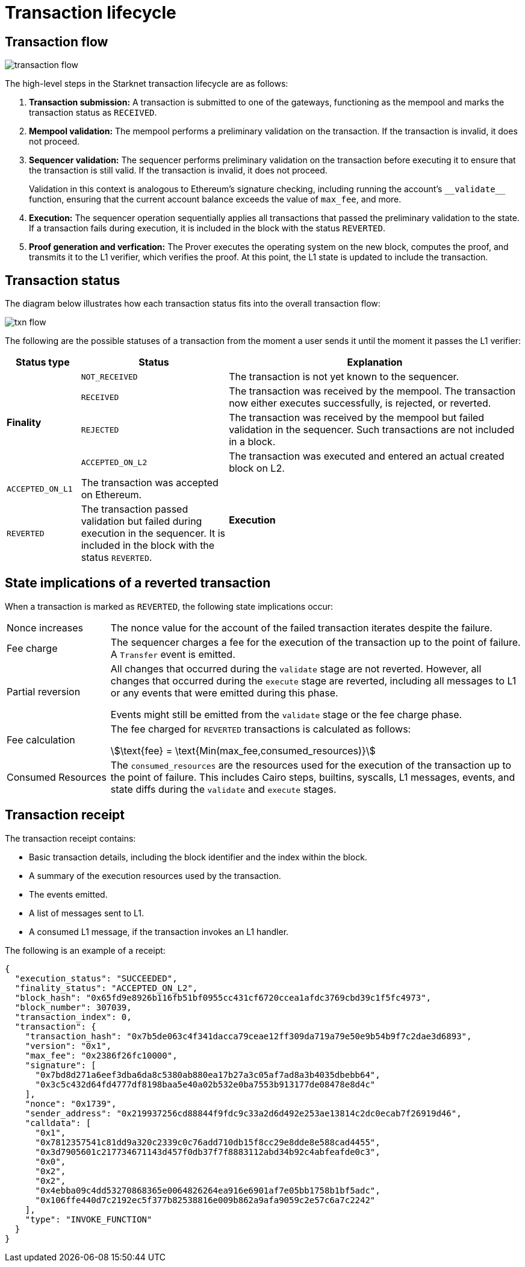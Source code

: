 [id="transaction_lifecycle"]
= Transaction lifecycle


[id="transaction_flow"]
== Transaction flow

image::transaction-flow.png[]

The high-level steps in the Starknet transaction lifecycle are as follows:

. *Transaction submission:* A transaction is submitted to one of the gateways, functioning as the mempool and marks the transaction status as `RECEIVED`.

. *Mempool validation:*
The mempool performs a preliminary validation on the transaction. If the transaction is invalid, it does not proceed.

. *Sequencer validation:* The sequencer performs preliminary validation on the transaction before executing it to ensure that the transaction is still valid. If the transaction is invalid, it does not proceed.
+
Validation in this context is analogous to Ethereum's signature checking, including running the account's `+__validate__+` function, ensuring that the current account balance exceeds the value of `max_fee`, and more.

. *Execution:* The sequencer operation sequentially applies all transactions that passed the preliminary validation to the state. If a transaction fails during execution, it is included in the block with the status `REVERTED`.

. *Proof generation and verfication:* The Prover executes the operating system on the new block, computes the proof, and transmits it to the L1 verifier, which verifies the proof. At this point, the L1 state is updated to include the transaction.

[id="transaction_status"]
== Transaction status

The diagram below illustrates how each transaction status fits into the overall transaction flow:

image::txn-flow.png[]


The following are the possible statuses of a transaction from the moment a user sends it until the moment it passes the L1 verifier:

[cols="1,2,4",]
|===
|Status type |Status |Explanation

.4+|*Finality* |`NOT_RECEIVED` |The transaction is not yet known to the sequencer.
|`RECEIVED` |The transaction was received by the mempool. The transaction now either executes successfully, is rejected, or reverted.
|`REJECTED` |The transaction was received by the mempool but failed validation in the sequencer. Such transactions are not included in a block.
|`ACCEPTED_ON_L2` |The transaction was executed and entered an actual created block on L2.
|`ACCEPTED_ON_L1` |The transaction was accepted on Ethereum.
.2+|*Execution* |`REVERTED` |The transaction passed validation but failed during execution in the sequencer. It is included in the block with the status `REVERTED`.
|`SUCCEEDED` |The transaction was successfully executed by the sequencer. It is included in the block.
|===


[id="transaction-state-implications"]
== State implications of a reverted transaction

When a transaction is marked as `REVERTED`, the following state implications occur:
[horizontal,labelwidth="20",role="stripes-odd"]
Nonce increases:: The nonce value for the account of the failed transaction iterates despite the failure.

Fee charge:: The sequencer charges a fee for the execution of the transaction up to the point of failure. A `Transfer` event is emitted.

Partial reversion:: All changes that occurred during the `validate` stage are not reverted. However, all changes that occurred during the `execute` stage are reverted, including all messages to L1 or any events that were emitted during this phase.
+
Events might still be emitted from the `validate` stage or the fee charge phase.

Fee calculation:: The fee charged for `REVERTED` transactions is calculated as follows:
+
stem:[\text{fee} = \text{Min(max_fee,consumed_resources)}]

Consumed Resources:: The `consumed_resources` are the resources used for the execution of the transaction up to the point of failure. This includes Cairo steps, builtins, syscalls, L1 messages, events, and state diffs during the `validate` and
`execute` stages.

[id="transaction_receipt"]
== Transaction receipt

The transaction receipt contains:

* Basic transaction details, including the block identifier and the index within the block.
* A summary of the execution resources used by the transaction.
* The events emitted.
* A list of messages sent to L1.
* A consumed L1 message, if the transaction invokes an L1 handler.

The following is an example of a receipt:

[source,json]
----
{
  "execution_status": "SUCCEEDED",
  "finality_status": "ACCEPTED_ON_L2",
  "block_hash": "0x65fd9e8926b116fb51bf0955cc431cf6720ccea1afdc3769cbd39c1f5fc4973",
  "block_number": 307039,
  "transaction_index": 0,
  "transaction": {
    "transaction_hash": "0x7b5de063c4f341dacca79ceae12ff309da719a79e50e9b54b9f7c2dae3d6893",
    "version": "0x1",
    "max_fee": "0x2386f26fc10000",
    "signature": [
      "0x7bd8d271a6eef3dba6da8c5380ab880ea17b27a3c05af7ad8a3b4035dbebb64",
      "0x3c5c432d64fd4777df8198baa5e40a02b532e0ba7553b913177de08478e8d4c"
    ],
    "nonce": "0x1739",
    "sender_address": "0x219937256cd88844f9fdc9c33a2d6d492e253ae13814c2dc0ecab7f26919d46",
    "calldata": [
      "0x1",
      "0x7812357541c81dd9a320c2339c0c76add710db15f8cc29e8dde8e588cad4455",
      "0x3d7905601c217734671143d457f0db37f7f8883112abd34b92c4abfeafde0c3",
      "0x0",
      "0x2",
      "0x2",
      "0x4ebba09c4dd53270868365e0064826264ea916e6901af7e05bb1758b1bf5adc",
      "0x106ffe440d7c2192ec5f377b82538816e009b862a9afa9059c2e57c6a7c2242"
    ],
    "type": "INVOKE_FUNCTION"
  }
}

----
